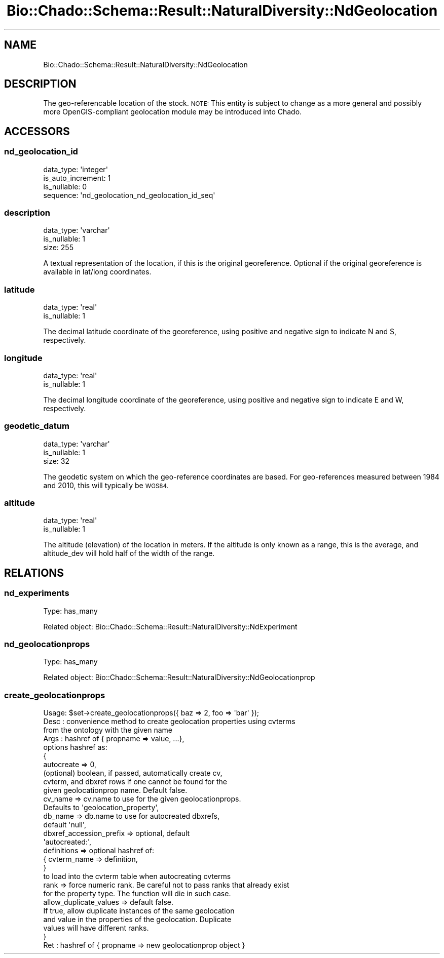 .\" Automatically generated by Pod::Man 2.27 (Pod::Simple 3.28)
.\"
.\" Standard preamble:
.\" ========================================================================
.de Sp \" Vertical space (when we can't use .PP)
.if t .sp .5v
.if n .sp
..
.de Vb \" Begin verbatim text
.ft CW
.nf
.ne \\$1
..
.de Ve \" End verbatim text
.ft R
.fi
..
.\" Set up some character translations and predefined strings.  \*(-- will
.\" give an unbreakable dash, \*(PI will give pi, \*(L" will give a left
.\" double quote, and \*(R" will give a right double quote.  \*(C+ will
.\" give a nicer C++.  Capital omega is used to do unbreakable dashes and
.\" therefore won't be available.  \*(C` and \*(C' expand to `' in nroff,
.\" nothing in troff, for use with C<>.
.tr \(*W-
.ds C+ C\v'-.1v'\h'-1p'\s-2+\h'-1p'+\s0\v'.1v'\h'-1p'
.ie n \{\
.    ds -- \(*W-
.    ds PI pi
.    if (\n(.H=4u)&(1m=24u) .ds -- \(*W\h'-12u'\(*W\h'-12u'-\" diablo 10 pitch
.    if (\n(.H=4u)&(1m=20u) .ds -- \(*W\h'-12u'\(*W\h'-8u'-\"  diablo 12 pitch
.    ds L" ""
.    ds R" ""
.    ds C` ""
.    ds C' ""
'br\}
.el\{\
.    ds -- \|\(em\|
.    ds PI \(*p
.    ds L" ``
.    ds R" ''
.    ds C`
.    ds C'
'br\}
.\"
.\" Escape single quotes in literal strings from groff's Unicode transform.
.ie \n(.g .ds Aq \(aq
.el       .ds Aq '
.\"
.\" If the F register is turned on, we'll generate index entries on stderr for
.\" titles (.TH), headers (.SH), subsections (.SS), items (.Ip), and index
.\" entries marked with X<> in POD.  Of course, you'll have to process the
.\" output yourself in some meaningful fashion.
.\"
.\" Avoid warning from groff about undefined register 'F'.
.de IX
..
.nr rF 0
.if \n(.g .if rF .nr rF 1
.if (\n(rF:(\n(.g==0)) \{
.    if \nF \{
.        de IX
.        tm Index:\\$1\t\\n%\t"\\$2"
..
.        if !\nF==2 \{
.            nr % 0
.            nr F 2
.        \}
.    \}
.\}
.rr rF
.\"
.\" Accent mark definitions (@(#)ms.acc 1.5 88/02/08 SMI; from UCB 4.2).
.\" Fear.  Run.  Save yourself.  No user-serviceable parts.
.    \" fudge factors for nroff and troff
.if n \{\
.    ds #H 0
.    ds #V .8m
.    ds #F .3m
.    ds #[ \f1
.    ds #] \fP
.\}
.if t \{\
.    ds #H ((1u-(\\\\n(.fu%2u))*.13m)
.    ds #V .6m
.    ds #F 0
.    ds #[ \&
.    ds #] \&
.\}
.    \" simple accents for nroff and troff
.if n \{\
.    ds ' \&
.    ds ` \&
.    ds ^ \&
.    ds , \&
.    ds ~ ~
.    ds /
.\}
.if t \{\
.    ds ' \\k:\h'-(\\n(.wu*8/10-\*(#H)'\'\h"|\\n:u"
.    ds ` \\k:\h'-(\\n(.wu*8/10-\*(#H)'\`\h'|\\n:u'
.    ds ^ \\k:\h'-(\\n(.wu*10/11-\*(#H)'^\h'|\\n:u'
.    ds , \\k:\h'-(\\n(.wu*8/10)',\h'|\\n:u'
.    ds ~ \\k:\h'-(\\n(.wu-\*(#H-.1m)'~\h'|\\n:u'
.    ds / \\k:\h'-(\\n(.wu*8/10-\*(#H)'\z\(sl\h'|\\n:u'
.\}
.    \" troff and (daisy-wheel) nroff accents
.ds : \\k:\h'-(\\n(.wu*8/10-\*(#H+.1m+\*(#F)'\v'-\*(#V'\z.\h'.2m+\*(#F'.\h'|\\n:u'\v'\*(#V'
.ds 8 \h'\*(#H'\(*b\h'-\*(#H'
.ds o \\k:\h'-(\\n(.wu+\w'\(de'u-\*(#H)/2u'\v'-.3n'\*(#[\z\(de\v'.3n'\h'|\\n:u'\*(#]
.ds d- \h'\*(#H'\(pd\h'-\w'~'u'\v'-.25m'\f2\(hy\fP\v'.25m'\h'-\*(#H'
.ds D- D\\k:\h'-\w'D'u'\v'-.11m'\z\(hy\v'.11m'\h'|\\n:u'
.ds th \*(#[\v'.3m'\s+1I\s-1\v'-.3m'\h'-(\w'I'u*2/3)'\s-1o\s+1\*(#]
.ds Th \*(#[\s+2I\s-2\h'-\w'I'u*3/5'\v'-.3m'o\v'.3m'\*(#]
.ds ae a\h'-(\w'a'u*4/10)'e
.ds Ae A\h'-(\w'A'u*4/10)'E
.    \" corrections for vroff
.if v .ds ~ \\k:\h'-(\\n(.wu*9/10-\*(#H)'\s-2\u~\d\s+2\h'|\\n:u'
.if v .ds ^ \\k:\h'-(\\n(.wu*10/11-\*(#H)'\v'-.4m'^\v'.4m'\h'|\\n:u'
.    \" for low resolution devices (crt and lpr)
.if \n(.H>23 .if \n(.V>19 \
\{\
.    ds : e
.    ds 8 ss
.    ds o a
.    ds d- d\h'-1'\(ga
.    ds D- D\h'-1'\(hy
.    ds th \o'bp'
.    ds Th \o'LP'
.    ds ae ae
.    ds Ae AE
.\}
.rm #[ #] #H #V #F C
.\" ========================================================================
.\"
.IX Title "Bio::Chado::Schema::Result::NaturalDiversity::NdGeolocation 3"
.TH Bio::Chado::Schema::Result::NaturalDiversity::NdGeolocation 3 "2015-04-17" "perl v5.18.4" "User Contributed Perl Documentation"
.\" For nroff, turn off justification.  Always turn off hyphenation; it makes
.\" way too many mistakes in technical documents.
.if n .ad l
.nh
.SH "NAME"
Bio::Chado::Schema::Result::NaturalDiversity::NdGeolocation
.SH "DESCRIPTION"
.IX Header "DESCRIPTION"
The geo-referencable location of the stock. \s-1NOTE:\s0 This entity is subject to change as a more general and possibly more OpenGIS-compliant geolocation module may be introduced into Chado.
.SH "ACCESSORS"
.IX Header "ACCESSORS"
.SS "nd_geolocation_id"
.IX Subsection "nd_geolocation_id"
.Vb 4
\&  data_type: \*(Aqinteger\*(Aq
\&  is_auto_increment: 1
\&  is_nullable: 0
\&  sequence: \*(Aqnd_geolocation_nd_geolocation_id_seq\*(Aq
.Ve
.SS "description"
.IX Subsection "description"
.Vb 3
\&  data_type: \*(Aqvarchar\*(Aq
\&  is_nullable: 1
\&  size: 255
.Ve
.PP
A textual representation of the location, if this is the original georeference. Optional if the original georeference is available in lat/long coordinates.
.SS "latitude"
.IX Subsection "latitude"
.Vb 2
\&  data_type: \*(Aqreal\*(Aq
\&  is_nullable: 1
.Ve
.PP
The decimal latitude coordinate of the georeference, using positive and negative sign to indicate N and S, respectively.
.SS "longitude"
.IX Subsection "longitude"
.Vb 2
\&  data_type: \*(Aqreal\*(Aq
\&  is_nullable: 1
.Ve
.PP
The decimal longitude coordinate of the georeference, using positive and negative sign to indicate E and W, respectively.
.SS "geodetic_datum"
.IX Subsection "geodetic_datum"
.Vb 3
\&  data_type: \*(Aqvarchar\*(Aq
\&  is_nullable: 1
\&  size: 32
.Ve
.PP
The geodetic system on which the geo-reference coordinates are based. For geo-references measured between 1984 and 2010, this will typically be \s-1WGS84.\s0
.SS "altitude"
.IX Subsection "altitude"
.Vb 2
\&  data_type: \*(Aqreal\*(Aq
\&  is_nullable: 1
.Ve
.PP
The altitude (elevation) of the location in meters. If the altitude is only known as a range, this is the average, and altitude_dev will hold half of the width of the range.
.SH "RELATIONS"
.IX Header "RELATIONS"
.SS "nd_experiments"
.IX Subsection "nd_experiments"
Type: has_many
.PP
Related object: Bio::Chado::Schema::Result::NaturalDiversity::NdExperiment
.SS "nd_geolocationprops"
.IX Subsection "nd_geolocationprops"
Type: has_many
.PP
Related object: Bio::Chado::Schema::Result::NaturalDiversity::NdGeolocationprop
.SS "create_geolocationprops"
.IX Subsection "create_geolocationprops"
.Vb 10
\&  Usage: $set\->create_geolocationprops({ baz => 2, foo => \*(Aqbar\*(Aq });
\&  Desc : convenience method to create geolocation properties using cvterms
\&          from the ontology with the given name
\&  Args : hashref of { propname => value, ...},
\&         options hashref as:
\&          {
\&            autocreate => 0,
\&               (optional) boolean, if passed, automatically create cv,
\&               cvterm, and dbxref rows if one cannot be found for the
\&               given geolocationprop name.  Default false.
\&
\&            cv_name => cv.name to use for the given geolocationprops.
\&                       Defaults to \*(Aqgeolocation_property\*(Aq,
\&
\&            db_name => db.name to use for autocreated dbxrefs,
\&                       default \*(Aqnull\*(Aq,
\&
\&            dbxref_accession_prefix => optional, default
\&                                       \*(Aqautocreated:\*(Aq,
\&            definitions => optional hashref of:
\&                { cvterm_name => definition,
\&                }
\&             to load into the cvterm table when autocreating cvterms
\&
\&             rank => force numeric rank. Be careful not to pass ranks that already exist
\&                     for the property type. The function will die in such case.
\&
\&             allow_duplicate_values => default false.
\&                If true, allow duplicate instances of the same geolocation
\&                and value in the properties of the geolocation.  Duplicate
\&                values will have different ranks.
\&          }
\&  Ret  : hashref of { propname => new geolocationprop object }
.Ve
